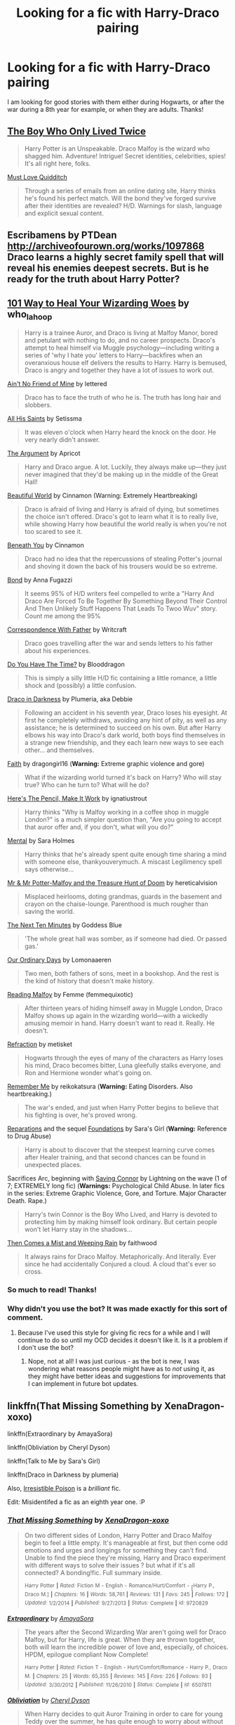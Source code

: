 #+TITLE: Looking for a fic with Harry-Draco pairing

* Looking for a fic with Harry-Draco pairing
:PROPERTIES:
:Author: Kyssaya
:Score: 5
:DateUnix: 1434906349.0
:DateShort: 2015-Jun-21
:FlairText: Request
:END:
I am looking for good stories with them either during Hogwarts, or after the war during a 8th year for example, or when they are adults. Thanks!


** [[http://archiveofourown.org/works/330906][The Boy Who Only Lived Twice]]

#+begin_quote
  Harry Potter is an Unspeakable. Draco Malfoy is the wizard who shagged him. Adventure! Intrigue! Secret identities, celebrities, spies! It's all right here, folks.
#+end_quote

[[http://archiveofourown.org/works/257338][Must Love Quidditch]]

#+begin_quote
  Through a series of emails from an online dating site, Harry thinks he's found his perfect match. Will the bond they've forged survive after their identities are revealed? H/D. Warnings for slash, language and explicit sexual content.
#+end_quote
:PROPERTIES:
:Author: dinara_n
:Score: 7
:DateUnix: 1434913181.0
:DateShort: 2015-Jun-21
:END:


** Escribamens by PTDean [[http://archiveofourown.org/works/1097868]] Draco learns a highly secret family spell that will reveal his enemies deepest secrets. But is he ready for the truth about Harry Potter?
:PROPERTIES:
:Author: iheartlucius
:Score: 4
:DateUnix: 1434906574.0
:DateShort: 2015-Jun-21
:END:


** [[http://archiveofourown.org/works/41103][101 Way to Heal Your Wizarding Woes]] by who_la_hoop

#+begin_quote
  Harry is a trainee Auror, and Draco is living at Malfoy Manor, bored and petulant with nothing to do, and no career prospects. Draco's attempt to heal himself via Muggle psychology---including writing a series of 'why I hate you' letters to Harry---backfires when an overanxious house elf delivers the results to Harry. Harry is bemused, Draco is angry and together they have a lot of issues to work out.
#+end_quote

[[http://hd-inspired.livejournal.com/61407.html][Ain't No Friend of Mine]] by lettered

#+begin_quote
  Draco has to face the truth of who he is. The truth has long hair and slobbers.
#+end_quote

[[http://archive.skyehawke.com/story.php?no=6771&chapter=1][All His Saints]] by Setissma

#+begin_quote
  It was eleven o'clock when Harry heard the knock on the door. He very nearly didn't answer.
#+end_quote

[[http://www.fictionalley.org/authors/apricot/TA01a.html][The Argument]] by Apricot

#+begin_quote
  Harry and Draco argue. A lot. Luckily, they always make up---they just never imagined that they'd be making up in the middle of the Great Hall!
#+end_quote

[[http://www.fictionalley.org/authors/cinnamon/BW01.html][Beautiful World]] by Cinnamon (Warning: Extremely Heartbreaking)

#+begin_quote
  Draco is afraid of living and Harry is afraid of dying, but sometimes the choice isn't offered. Draco's got to learn what it is to really live, while showing Harry how beautiful the world really is when you're not too scared to see it.
#+end_quote

[[http://www.fictionalley.org/authors/cinnamon/BY01.html][Beneath You]] by Cinnamon

#+begin_quote
  Draco had no idea that the repercussions of stealing Potter's journal and shoving it down the back of his trousers would be so extreme.
#+end_quote

[[http://www.fictionalley.org/authors/anna_fugazzi/bond.html][Bond]] by Anna Fugazzi

#+begin_quote
  It seems 95% of H/D writers feel compelled to write a "Harry And Draco Are Forced To Be Together By Something Beyond Their Control And Then Unlikely Stuff Happens That Leads To Twoo Wuv" story. Count me among the 95%
#+end_quote

[[http://archiveofourown.org/works/566596][Correspondence With Father]] by Writcraft

#+begin_quote
  Draco goes travelling after the war and sends letters to his father about his experiences.
#+end_quote

[[http://www.fictionalley.org/authors/blooddragon/DYHTT01a.html][Do You Have The Time?]] by Blooddragon

#+begin_quote
  This is simply a silly little H/D fic containing a little romance, a little shock and (possibly) a little confusion.
#+end_quote

[[http://www.fictionalley.org/authors/plumeria/DID.html][Draco in Darkness]] by Plumeria, aka Debbie

#+begin_quote
  Following an accident in his seventh year, Draco loses his eyesight. At first he completely withdraws, avoiding any hint of pity, as well as any assistance; he is determined to succeed on his own. But after Harry elbows his way into Draco's dark world, both boys find themselves in a strange new friendship, and they each learn new ways to see each other... and themselves.
#+end_quote

[[http://www.fanfiction.net/s/1318020/1/][Faith]] by dragongirl16 (*Warning:* Extreme graphic violence and gore)

#+begin_quote
  What if the wizarding world turned it's back on Harry? Who will stay true? Who can he turn to? What will he do?
#+end_quote

[[http://archiveofourown.org/works/640449][Here's The Pencil, Make It Work]] by ignatiustrout

#+begin_quote
  Harry thinks "Why is Malfoy working in a coffee shop in muggle London?" is a much simpler question than, "Are you going to accept that auror offer and, if you don't, what will you do?"
#+end_quote

[[https://www.fanfiction.net/s/6581954/1/][Mental]] by Sara Holmes

#+begin_quote
  Harry thinks that he's already spent quite enough time sharing a mind with someone else, thankyouverymuch. A miscast Legilimency spell says otherwise...
#+end_quote

[[http://archiveofourown.org/works/260752][Mr & Mr Potter-Malfoy and the Treasure Hunt of Doom]] by hereticalvision

#+begin_quote
  Misplaced heirlooms, doting grandmas, guards in the basement and crayon on the chaise-lounge. Parenthood is much rougher than saving the world.
#+end_quote

[[https://www.fanfiction.net/s/1476824/1/][The Next Ten Minutes]] by Goddess Blue

#+begin_quote
  'The whole great hall was somber, as if someone had died. Or passed gas.'
#+end_quote

[[http://archiveofourown.org/works/409282][Our Ordinary Days]] by Lomonaaeren

#+begin_quote
  Two men, both fathers of sons, meet in a bookshop. And the rest is the kind of history that doesn't make history.
#+end_quote

[[http://archiveofourown.org/works/1023084][Reading Malfoy]] by Femme (femmequixotic)

#+begin_quote
  After thirteen years of hiding himself away in Muggle London, Draco Malfoy shows up again in the wizarding world---with a wickedly amusing memoir in hand. Harry doesn't want to read it. Really. He doesn't.
#+end_quote

[[http://www.fictionalley.org/authors/metisket/refraction.html][Refraction]] by metisket

#+begin_quote
  Hogwarts through the eyes of many of the characters as Harry loses his mind, Draco becomes bitter, Luna gleefully stalks everyone, and Ron and Hermione wonder what's going on.
#+end_quote

[[http://hp-mhealthfest.livejournal.com/9617.html][Remember Me]] by reikokatsura (*Warning:* Eating Disorders. Also heartbreaking.)

#+begin_quote
  The war's ended, and just when Harry Potter begins to believe that his fighting is over, he's proved wrong.
#+end_quote

[[http://www.fanfiction.net/s/4842696/1/][Reparations]] and the sequel [[http://www.fanfiction.net/s/5047623/1/][Foundations]] by Sara's Girl (*Warning:* Reference to Drug Abuse)

#+begin_quote
  Harry is about to discover that the steepest learning curve comes after Healer training, and that second chances can be found in unexpected places.
#+end_quote

Sacrifices Arc, beginning with [[http://www.fanfiction.net/s/2580283/1/][Saving Connor]] by Lightning on the wave (1 of 7; EXTREMELY long fic) (*Warnings:* Psychological Child Abuse. In later fics in the series: Extreme Graphic Violence, Gore, and Torture. Major Character Death. Rape.)

#+begin_quote
  Harry's twin Connor is the Boy Who Lived, and Harry is devoted to protecting him by making himself look ordinary. But certain people won't let Harry stay in the shadows...
#+end_quote

[[http://archiveofourown.org/works/234222][Then Comes a Mist and Weeping Rain]] by faithwood

#+begin_quote
  It always rains for Draco Malfoy. Metaphorically. And literally. Ever since he had accidentally Conjured a cloud. A cloud that's ever so cross.
#+end_quote
:PROPERTIES:
:Author: SilverCookieDust
:Score: 2
:DateUnix: 1434913329.0
:DateShort: 2015-Jun-21
:END:

*** So much to read! Thanks!
:PROPERTIES:
:Author: Kyssaya
:Score: 1
:DateUnix: 1434916920.0
:DateShort: 2015-Jun-22
:END:


*** Why didn't you use the bot? It was made exactly for this sort of comment.
:PROPERTIES:
:Author: tusing
:Score: 1
:DateUnix: 1434921888.0
:DateShort: 2015-Jun-22
:END:

**** Because I've used this style for giving fic recs for a while and I will continue to do so until my OCD decides it doesn't like it. Is it a problem if I don't use the bot?
:PROPERTIES:
:Author: SilverCookieDust
:Score: 2
:DateUnix: 1434924629.0
:DateShort: 2015-Jun-22
:END:

***** Nope, not at all! I was just curious - as the bot is new, I was wondering what reasons people might have as to /not/ using it, as they might have better ideas and suggestions for improvements that I can implement in future bot updates.
:PROPERTIES:
:Author: tusing
:Score: 4
:DateUnix: 1434925574.0
:DateShort: 2015-Jun-22
:END:


** linkffn(That Missing Something by XenaDragon-xoxo)

linkffn(Extraordinary by AmayaSora)

linkffn(Obliviation by Cheryl Dyson)

linkffn(Talk to Me by Sara's Girl)

linkffn(Draco in Darkness by plumeria)

Also, [[http://www.fictionalley.org/authors/rhysenn/IP01.html][Irresistible Poison]] is a /brilliant/ fic.

Edit: Misidentifed a fic as an eighth year one. :P
:PROPERTIES:
:Author: LittleMissPeachy6
:Score: 2
:DateUnix: 1434913555.0
:DateShort: 2015-Jun-21
:END:

*** [[https://www.fanfiction.net/s/9720829/1/That-Missing-Something][*/That Missing Something/*]] by [[https://www.fanfiction.net/u/4289729/XenaDragon-xoxo][/XenaDragon-xoxo/]]

#+begin_quote
  On two different sides of London, Harry Potter and Draco Malfoy begin to feel a little empty. It's manageable at first, but then come odd emotions and urges and longings for something they can't find. Unable to find the piece they're missing, Harry and Draco experiment with different ways to solve their issues ? but what if it's all connected? A bonding!fic. Full summary inside.

  ^{Harry} ^{Potter} ^{*|*} /^{Rated:}/ ^{Fiction} ^{M} ^{-} ^{English} ^{-} ^{Romance/Hurt/Comfort} ^{-} [^{Harry} ^{P.,} ^{Draco} ^{M.]} ^{*|*} /^{Chapters:}/ ^{16} ^{*|*} /^{Words:}/ ^{58,761} ^{*|*} /^{Reviews:}/ ^{131} ^{*|*} /^{Favs:}/ ^{245} ^{*|*} /^{Follows:}/ ^{172} ^{*|*} /^{Updated:}/ ^{1/2/2014} ^{*|*} /^{Published:}/ ^{9/27/2013} ^{*|*} /^{Status:}/ ^{Complete} ^{*|*} /^{id:}/ ^{9720829}
#+end_quote

[[https://www.fanfiction.net/s/6507811/1/Extraordinary][*/Extraordinary/*]] by [[https://www.fanfiction.net/u/1206529/AmayaSora][/AmayaSora/]]

#+begin_quote
  The years after the Second Wizarding War aren't going well for Draco Malfoy, but for Harry, life is great. When they are thrown together, both will learn the incredible power of love and, especially, of choices. HPDM, epilogue compliant Now Complete!

  ^{Harry} ^{Potter} ^{*|*} /^{Rated:}/ ^{Fiction} ^{T} ^{-} ^{English} ^{-} ^{Hurt/Comfort/Romance} ^{-} ^{Harry} ^{P.,} ^{Draco} ^{M.} ^{*|*} /^{Chapters:}/ ^{25} ^{*|*} /^{Words:}/ ^{65,355} ^{*|*} /^{Reviews:}/ ^{145} ^{*|*} /^{Favs:}/ ^{226} ^{*|*} /^{Follows:}/ ^{93} ^{*|*} /^{Updated:}/ ^{3/30/2012} ^{*|*} /^{Published:}/ ^{11/26/2010} ^{*|*} /^{Status:}/ ^{Complete} ^{*|*} /^{id:}/ ^{6507811}
#+end_quote

[[https://www.fanfiction.net/s/6119207/1/Obliviation][*/Obliviation/*]] by [[https://www.fanfiction.net/u/1152666/Cheryl-Dyson][/Cheryl Dyson/]]

#+begin_quote
  When Harry decides to quit Auror Training in order to care for young Teddy over the summer, he has quite enough to worry about without Pansy Parkinson dumping a mute Draco Malfoy on his doorstep. Contains MATURE ADULT CONTENT.

  ^{Harry} ^{Potter} ^{*|*} /^{Rated:}/ ^{Fiction} ^{M} ^{-} ^{English} ^{-} ^{Harry} ^{P.,} ^{Draco} ^{M.} ^{*|*} /^{Chapters:}/ ^{6} ^{*|*} /^{Words:}/ ^{27,217} ^{*|*} /^{Reviews:}/ ^{657} ^{*|*} /^{Favs:}/ ^{2,299} ^{*|*} /^{Follows:}/ ^{416} ^{*|*} /^{Updated:}/ ^{7/12/2010} ^{*|*} /^{Published:}/ ^{7/7/2010} ^{*|*} /^{Status:}/ ^{Complete} ^{*|*} /^{id:}/ ^{6119207}
#+end_quote

[[https://www.fanfiction.net/s/5401510/1/Talk-to-Me][*/Talk to Me/*]] by [[https://www.fanfiction.net/u/1550773/Sara-s-Girl][/Sara's Girl/]]

#+begin_quote
  When the usual channels of communication are shut down, the most surprising people can find a way in. A strange little love story. HPDM slash, AU 7th-year fluffy!verse.

  ^{Harry} ^{Potter} ^{*|*} /^{Rated:}/ ^{Fiction} ^{T} ^{-} ^{English} ^{-} ^{Hurt/Comfort/Romance} ^{-} ^{Harry} ^{P.,} ^{Draco} ^{M.} ^{*|*} /^{Words:}/ ^{16,550} ^{*|*} /^{Reviews:}/ ^{396} ^{*|*} /^{Favs:}/ ^{1,644} ^{*|*} /^{Follows:}/ ^{108} ^{*|*} /^{Published:}/ ^{9/25/2009} ^{*|*} /^{Status:}/ ^{Complete} ^{*|*} /^{id:}/ ^{5401510}
#+end_quote

[[https://www.fanfiction.net/s/1234760/1/Draco-In-Darkness][*/Draco In Darkness/*]] by [[https://www.fanfiction.net/u/66728/plumeria][/plumeria/]]

#+begin_quote
  Following an accident in his seventh year, Draco loses his eyesight. After Harry elbows his way into Draco's dark world, both boys find themselves in a strange new friendship, and they each learn new ways to see each other ? and themselves. [Complete]

  ^{Harry} ^{Potter} ^{*|*} /^{Rated:}/ ^{Fiction} ^{T} ^{-} ^{English} ^{-} ^{Drama/Romance} ^{-} ^{Draco} ^{M.,} ^{Harry} ^{P.} ^{*|*} /^{Chapters:}/ ^{9} ^{*|*} /^{Words:}/ ^{40,959} ^{*|*} /^{Reviews:}/ ^{744} ^{*|*} /^{Favs:}/ ^{2,115} ^{*|*} /^{Follows:}/ ^{218} ^{*|*} /^{Updated:}/ ^{3/31/2003} ^{*|*} /^{Published:}/ ^{2/13/2003} ^{*|*} /^{Status:}/ ^{Complete} ^{*|*} /^{id:}/ ^{1234760}
#+end_quote

Supporting fanfiction.net (/linkffn/), AO3 (/linkao3/), HPFanficArchive (/linkffa/), and FictionPress (/linkfp/).

Read usage tips and tricks [[https://github.com/tusing/reddit-ffn-bot/blob/master/README.md][here]].*
:PROPERTIES:
:Author: FanfictionBot
:Score: 3
:DateUnix: 1434913855.0
:DateShort: 2015-Jun-21
:END:


*** Thanks! (I like the eight year fics ;) )
:PROPERTIES:
:Author: Kyssaya
:Score: 1
:DateUnix: 1434916972.0
:DateShort: 2015-Jun-22
:END:

**** If you like eighth year fics, here's some more:

linkffn([[https://www.fanfiction.net/s/10641200/1/The-Art-of-Cooking-the-Muggle-Way]])

linkffn([[https://www.fanfiction.net/s/10361251/1/Names]])

linkffn([[https://www.fanfiction.net/s/8752031/1/Invisible-Bravery]])

linkffn([[https://www.fanfiction.net/s/8512651/1/Ostriches]])

linkffn([[https://www.fanfiction.net/s/6560750/1/The-LipLock-Jinx]])
:PROPERTIES:
:Author: LittleMissPeachy6
:Score: 1
:DateUnix: 1434918833.0
:DateShort: 2015-Jun-22
:END:

***** [[https://www.fanfiction.net/s/10641200/1/The-Art-of-Cooking-the-Muggle-Way][*/The Art of Cooking the Muggle Way/*]] by [[https://www.fanfiction.net/u/4680612/Sophie-French][/Sophie French/]]

#+begin_quote
  Cooking. The Muggle Way. Without any Magic. Definitely Draco's idea of hell. Unless, of course, it leads to much more interesting activities with one Harry Potter. But wait. Draco's into girls, right?

  ^{Harry} ^{Potter} ^{*|*} /^{Rated:}/ ^{Fiction} ^{M} ^{-} ^{English} ^{-} ^{Romance} ^{-} [^{Draco} ^{M.,} ^{Harry} ^{P.]} ^{*|*} /^{Words:}/ ^{24,919} ^{*|*} /^{Reviews:}/ ^{29} ^{*|*} /^{Favs:}/ ^{167} ^{*|*} /^{Follows:}/ ^{27} ^{*|*} /^{Published:}/ ^{8/23/2014} ^{*|*} /^{Status:}/ ^{Complete} ^{*|*} /^{id:}/ ^{10641200}
#+end_quote

[[https://www.fanfiction.net/s/10361251/1/Names][*/Names/*]] by [[https://www.fanfiction.net/u/579902/fluffy-fuzzy-ears][/fluffy-fuzzy-ears/]]

#+begin_quote
  "And if the reward for Draco trying to be nice was Harry smiling at him like he was the most brilliant thing in the whole entire world ever, then Draco would fucking try a lot harder." Post DH, EWE, Eighth Year, HPDM.

  ^{Harry} ^{Potter} ^{*|*} /^{Rated:}/ ^{Fiction} ^{M} ^{-} ^{English} ^{-} ^{Drama} ^{-} ^{Harry} ^{P.,} ^{Draco} ^{M.} ^{*|*} /^{Words:}/ ^{21,936} ^{*|*} /^{Reviews:}/ ^{10} ^{*|*} /^{Favs:}/ ^{88} ^{*|*} /^{Follows:}/ ^{7} ^{*|*} /^{Published:}/ ^{5/19/2014} ^{*|*} /^{Status:}/ ^{Complete} ^{*|*} /^{id:}/ ^{10361251}
#+end_quote

[[https://www.fanfiction.net/s/8752031/1/Invisible-Bravery][*/Invisible Bravery/*]] by [[https://www.fanfiction.net/u/435973/RussianWolf7][/RussianWolf7/]]

#+begin_quote
  Harry goes for nightly walks, and someone starts following him. Harry tries to smoke them out, and they end up stuck in the Forbidden Forest together. Drarry silly fluff!

  ^{Harry} ^{Potter} ^{*|*} /^{Rated:}/ ^{Fiction} ^{T} ^{-} ^{English} ^{-} ^{Romance/Humor} ^{-} ^{Harry} ^{P.,} ^{Draco} ^{M.} ^{*|*} /^{Words:}/ ^{10,210} ^{*|*} /^{Reviews:}/ ^{34} ^{*|*} /^{Favs:}/ ^{145} ^{*|*} /^{Follows:}/ ^{16} ^{*|*} /^{Published:}/ ^{11/30/2012} ^{*|*} /^{Status:}/ ^{Complete} ^{*|*} /^{id:}/ ^{8752031}
#+end_quote

[[https://www.fanfiction.net/s/8512651/1/Ostriches][*/Ostriches/*]] by [[https://www.fanfiction.net/u/435973/RussianWolf7][/RussianWolf7/]]

#+begin_quote
  Harry and the lot are back at Hogwarts for their final year, after the final battle. But Harry finds himself more ostracized than ever before, and finds an unlikely companion in Malfoy, also shunned. How will the others react to their friendship, and how long will it take the dense boys to realize they want more than that? Harry/Draco, canon Ron/Hermione, and Neville/OC.

  ^{Harry} ^{Potter} ^{*|*} /^{Rated:}/ ^{Fiction} ^{M} ^{-} ^{English} ^{-} ^{Romance/Drama} ^{-} ^{Harry} ^{P.,} ^{Draco} ^{M.} ^{*|*} /^{Chapters:}/ ^{64} ^{*|*} /^{Words:}/ ^{306,288} ^{*|*} /^{Reviews:}/ ^{905} ^{*|*} /^{Favs:}/ ^{806} ^{*|*} /^{Follows:}/ ^{458} ^{*|*} /^{Updated:}/ ^{11/12/2012} ^{*|*} /^{Published:}/ ^{9/9/2012} ^{*|*} /^{Status:}/ ^{Complete} ^{*|*} /^{id:}/ ^{8512651}
#+end_quote

[[https://www.fanfiction.net/s/6560750/1/The-LipLock-Jinx][*/The LipLock Jinx/*]] by [[https://www.fanfiction.net/u/2389595/Cassis-Luna][/Cassis Luna/]]

#+begin_quote
  It's a jinx that renders the victim mute, unless he/she serves the purpose of the jinx and kisses the person that they desire. It's just Harry's luck that he's in love with Draco. HPDM, oneshot, eighth year.

  ^{Harry} ^{Potter} ^{*|*} /^{Rated:}/ ^{Fiction} ^{T} ^{-} ^{English} ^{-} ^{Romance/Humor} ^{-} ^{Harry} ^{P.,} ^{Draco} ^{M.} ^{*|*} /^{Words:}/ ^{21,436} ^{*|*} /^{Reviews:}/ ^{566} ^{*|*} /^{Favs:}/ ^{3,997} ^{*|*} /^{Follows:}/ ^{398} ^{*|*} /^{Published:}/ ^{12/16/2010} ^{*|*} /^{Status:}/ ^{Complete} ^{*|*} /^{id:}/ ^{6560750}
#+end_quote

Supporting fanfiction.net (/linkffn/), AO3 (/linkao3/), HPFanficArchive (/linkffa/), and FictionPress (/linkfp/).

Read usage tips and tricks [[https://github.com/tusing/reddit-ffn-bot/blob/master/README.md][here]].*
:PROPERTIES:
:Author: FanfictionBot
:Score: 3
:DateUnix: 1434918949.0
:DateShort: 2015-Jun-22
:END:


** I loved Turn by Sara's Girl and Reparations/Foundations (the sequel to Reparations) are fan favorites.

linkffn(Turn by Sara's Girl) linkffn(Reparations by Sara's Girl) linkffn(Foundations by Sara's Girl)

My favorites in addition to Turn are

[[http://www.fictionalley.org/authors/cinnamon/BW.html][Beautiful World]] by Cinnamon (Hogwarts)

Draco's Boy (non-magic AU) linkffn(draco's boy by empathic siren)

Twist of Fate (Hogwarts and Post H) linkffn(Twist of Fate by Oakstone730)

[[http://www.fictionalley.org/authors/poison_pen/TF.html][Tempus Fugit]] by Poison Pen (Hogwarts)

Also, a user on LiveJournal has made a pretty good Drarry rec page. I refer to it often when I'm looking for a new story to read. [[http://my-drarry-recs.livejournal.com/][Here is the link]].
:PROPERTIES:
:Author: Dimplz
:Score: 2
:DateUnix: 1434916076.0
:DateShort: 2015-Jun-22
:END:

*** [[https://www.fanfiction.net/s/6435092/1/Turn][*/Turn/*]] by [[https://www.fanfiction.net/u/1550773/Sara-s-Girl][/Sara's Girl/]]

#+begin_quote
  One good turn always deserves another. Apparently. Epilogue compliant/AU. HPDM slash but some canon het along the way. Please trust me - I promise the epilogue will not bite you.

  ^{Harry} ^{Potter} ^{*|*} /^{Rated:}/ ^{Fiction} ^{M} ^{-} ^{English} ^{-} ^{Romance/Drama} ^{-} ^{Harry} ^{P.,} ^{Draco} ^{M.} ^{*|*} /^{Chapters:}/ ^{14} ^{*|*} /^{Words:}/ ^{321,769} ^{*|*} /^{Reviews:}/ ^{1,624} ^{*|*} /^{Favs:}/ ^{1,972} ^{*|*} /^{Follows:}/ ^{845} ^{*|*} /^{Updated:}/ ^{3/9/2012} ^{*|*} /^{Published:}/ ^{10/29/2010} ^{*|*} /^{Status:}/ ^{Complete} ^{*|*} /^{id:}/ ^{6435092}
#+end_quote

[[https://www.fanfiction.net/s/4842696/1/Reparations][*/Reparations/*]] by [[https://www.fanfiction.net/u/1550773/Sara-s-Girl][/Sara's Girl/]]

#+begin_quote
  Harry is about to discover that the steepest learning curve comes after Healer training, and that second chances can be found in unexpected places. HPDM pre-slash/slash. Now completed.

  ^{Harry} ^{Potter} ^{*|*} /^{Rated:}/ ^{Fiction} ^{M} ^{-} ^{English} ^{-} ^{Drama/Romance} ^{-} ^{Harry} ^{P.,} ^{Draco} ^{M.} ^{*|*} /^{Chapters:}/ ^{10} ^{*|*} /^{Words:}/ ^{92,767} ^{*|*} /^{Reviews:}/ ^{1,132} ^{*|*} /^{Favs:}/ ^{2,313} ^{*|*} /^{Follows:}/ ^{272} ^{*|*} /^{Updated:}/ ^{4/10/2009} ^{*|*} /^{Published:}/ ^{2/5/2009} ^{*|*} /^{Status:}/ ^{Complete} ^{*|*} /^{id:}/ ^{4842696}
#+end_quote

[[https://www.fanfiction.net/s/5047623/1/Foundations][*/Foundations/*]] by [[https://www.fanfiction.net/u/1550773/Sara-s-Girl][/Sara's Girl/]]

#+begin_quote
  When one door closes, another one opens... with a bit of a push. Life, love and complications. Sequel to Reparations. HPDM slash. COMPLETED.

  ^{Harry} ^{Potter} ^{*|*} /^{Rated:}/ ^{Fiction} ^{M} ^{-} ^{English} ^{-} ^{Drama/Romance} ^{-} ^{Harry} ^{P.,} ^{Draco} ^{M.} ^{*|*} /^{Chapters:}/ ^{12} ^{*|*} /^{Words:}/ ^{249,430} ^{*|*} /^{Reviews:}/ ^{944} ^{*|*} /^{Favs:}/ ^{1,283} ^{*|*} /^{Follows:}/ ^{206} ^{*|*} /^{Updated:}/ ^{8/1/2009} ^{*|*} /^{Published:}/ ^{5/8/2009} ^{*|*} /^{Status:}/ ^{Complete} ^{*|*} /^{id:}/ ^{5047623}
#+end_quote

[[https://www.fanfiction.net/s/2721089/1/Draco-s-Boy][*/Draco's Boy/*]] by [[https://www.fanfiction.net/u/639899/empathic-siren][/empathic siren/]]

#+begin_quote
  No longer a repost. HPDM. Nonmagic AU. A mysterious little boy named Harry moves in next door to Draco Malfoy, and he's determined to make him his friend and learn all of his secrets. Years later, he's determined to make Harry more than a friend.

  ^{Harry} ^{Potter} ^{*|*} /^{Rated:}/ ^{Fiction} ^{M} ^{-} ^{English} ^{-} ^{Angst} ^{-} ^{Harry} ^{P.,} ^{Draco} ^{M.} ^{*|*} /^{Chapters:}/ ^{31} ^{*|*} /^{Words:}/ ^{186,063} ^{*|*} /^{Reviews:}/ ^{3,682} ^{*|*} /^{Favs:}/ ^{4,259} ^{*|*} /^{Follows:}/ ^{1,468} ^{*|*} /^{Updated:}/ ^{8/1/2007} ^{*|*} /^{Published:}/ ^{12/26/2005} ^{*|*} /^{Status:}/ ^{Complete} ^{*|*} /^{id:}/ ^{2721089}
#+end_quote

[[https://www.fanfiction.net/s/7429542/1/Twist-of-Fate][*/Twist of Fate/*]] by [[https://www.fanfiction.net/u/3206019/OakStone730][/OakStone730/]]

#+begin_quote
  Draco asks Harry to help him beat the Imperius curse during 4th year. The lessons turn into more than either expected. A story of redemption and forgiveness. SLASH DRARRY Pairings: HP/DM Timeframe: 1994-2002 Goblet to 4 yrs post-DH EWE Rating M for language, angst, content

  ^{Harry} ^{Potter} ^{*|*} /^{Rated:}/ ^{Fiction} ^{M} ^{-} ^{English} ^{-} ^{Romance/Angst} ^{-} ^{Harry} ^{P.,} ^{Draco} ^{M.} ^{*|*} /^{Chapters:}/ ^{29} ^{*|*} /^{Words:}/ ^{312,324} ^{*|*} /^{Reviews:}/ ^{764} ^{*|*} /^{Favs:}/ ^{1,050} ^{*|*} /^{Follows:}/ ^{460} ^{*|*} /^{Updated:}/ ^{6/27/2012} ^{*|*} /^{Published:}/ ^{10/1/2011} ^{*|*} /^{Status:}/ ^{Complete} ^{*|*} /^{id:}/ ^{7429542}
#+end_quote

Supporting fanfiction.net (/linkffn/), AO3 (/linkao3/), HPFanficArchive (/linkffa/), and FictionPress (/linkfp/).

Read usage tips and tricks [[https://github.com/tusing/reddit-ffn-bot/blob/master/README.md][here]].*
:PROPERTIES:
:Author: FanfictionBot
:Score: 1
:DateUnix: 1434916349.0
:DateShort: 2015-Jun-22
:END:


** here some good dmhp i ever read :\\
linkffn [[https://www.fanfiction.net/s/6816837/1/SOULMATES][Soulmates]]\\
linkffn [[https://www.fanfiction.net/s/5115958/1/LADY-MALFOY][lady malfoy]] AU.Non Magic\\
linkffn [[https://www.fanfiction.net/s/3381644/1/The-Things-We-Do-For-Freedom][The thing we do for freedom]]
:PROPERTIES:
:Author: fiaifit
:Score: 1
:DateUnix: 1434907437.0
:DateShort: 2015-Jun-21
:END:

*** Thanks, but one of them is in Indonesian :D
:PROPERTIES:
:Author: Kyssaya
:Score: 2
:DateUnix: 1434908333.0
:DateShort: 2015-Jun-21
:END:

**** Yeah, Soulmate is the first DMHP i read at the time. well it is indonesian but dont worry you could translate it if you want. well it full of romance - dramatic and slightly Hurt feeling in both harry and draco. But its really good story so you will not regret it, i believe :D
:PROPERTIES:
:Author: fiaifit
:Score: 2
:DateUnix: 1434908654.0
:DateShort: 2015-Jun-21
:END:


*** this three is the most DMHP i really like, dont know why. but you must read it really! especially 'The thing we do for freedom'
:PROPERTIES:
:Author: fiaifit
:Score: 1
:DateUnix: 1434908738.0
:DateShort: 2015-Jun-21
:END:

**** I have already registered the link to be sure to read them :)
:PROPERTIES:
:Author: Kyssaya
:Score: 1
:DateUnix: 1434910842.0
:DateShort: 2015-Jun-21
:END:


** I love [[http://www.harrypotterfanfiction.com/viewstory.php?psid=308522][The Satellite Heart]], which has Harry dreaming about a parallel universe where Voldemort doesn't exist and he and Draco are together. Great AU characterizations, too!
:PROPERTIES:
:Author: someorangegirl
:Score: 1
:DateUnix: 1434912895.0
:DateShort: 2015-Jun-21
:END:


** [[http://www.fictionalley.org/authors/gatewaygirl/SAL01.html][Snakes and Lions]]

#+begin_quote
  When Ron and Hermione get together, they notice only each other. A nightmare prompts Harry to return alone to the empty Chamber of Secrets, and leads to a new look at an old enemy. Harry enjoys the company, but with Lestrange actively hunting him, how far can he trust a Death Eater's son? (H/D -- mostly friendship, progressing to mild slash) Sixth year. Rated R for unseemly behavior (drinking, stealing, and Dark Arts), occasional cursing (the non-magical sort), and off-screen violence.
#+end_quote
:PROPERTIES:
:Author: aufwlx
:Score: 1
:DateUnix: 1434926341.0
:DateShort: 2015-Jun-22
:END:


** linkffn(in the closet by Michi the Killer)

linkffn(And the Autumn Moon is Bright by Michi the Killer)

linkffn(you look so fine by Michi the Killer)

Michi is my favorite H/D author.
:PROPERTIES:
:Author: SODOMY_ET_LOBOTOMY
:Score: 1
:DateUnix: 1434941815.0
:DateShort: 2015-Jun-22
:END:

*** [[https://www.fanfiction.net/s/1496125/1/in-the-closet][*/in the closet/*]] by [[https://www.fanfiction.net/u/160829/Michi-the-Killer][/Michi the Killer/]]

#+begin_quote
  Ron needs to see a psychiatrist, Ginny's paranoid, Hermione's absent, and Harry's in denial...My very first H/G! Teehee! H/D fans should read, though...you'll be suprised...

  ^{Harry} ^{Potter} ^{*|*} /^{Rated:}/ ^{Fiction} ^{M} ^{-} ^{English} ^{-} ^{Romance} ^{-} ^{Harry} ^{P.,} ^{Draco} ^{M.} ^{*|*} /^{Words:}/ ^{15,439} ^{*|*} /^{Reviews:}/ ^{441} ^{*|*} /^{Favs:}/ ^{495} ^{*|*} /^{Follows:}/ ^{41} ^{*|*} /^{Published:}/ ^{8/27/2003} ^{*|*} /^{Status:}/ ^{Complete} ^{*|*} /^{id:}/ ^{1496125}
#+end_quote

[[https://www.fanfiction.net/s/3886481/1/And-the-Autumn-Moon-Is-Bright][*/And the Autumn Moon Is Bright/*]] by [[https://www.fanfiction.net/u/160829/Michi-the-Killer][/Michi the Killer/]]

#+begin_quote
  Who's afraid of the big bad wolf? Lycanthropic HD, featuring werewolf!Draco. It's dark!crackfic. Or is it crack!darkfic? Who knows? Enjoy. DH compliant, except for epilogue.

  ^{Harry} ^{Potter} ^{*|*} /^{Rated:}/ ^{Fiction} ^{M} ^{-} ^{English} ^{-} ^{Humor/Horror} ^{-} ^{Draco} ^{M.,} ^{Harry} ^{P.} ^{*|*} /^{Chapters:}/ ^{7} ^{*|*} /^{Words:}/ ^{94,334} ^{*|*} /^{Reviews:}/ ^{122} ^{*|*} /^{Favs:}/ ^{120} ^{*|*} /^{Follows:}/ ^{142} ^{*|*} /^{Updated:}/ ^{8/30/2010} ^{*|*} /^{Published:}/ ^{11/11/2007} ^{*|*} /^{id:}/ ^{3886481}
#+end_quote

[[https://www.fanfiction.net/s/7026968/1/you-look-so-fine][*/you look so fine/*]] by [[https://www.fanfiction.net/u/160829/Michi-the-Killer][/Michi the Killer/]]

#+begin_quote
  "Losing his virginity was a bloody good time; waking up the next morning, however, next to a man's ribcage - that was a bloody bad time." Draco is a Veela and Harry is his mate. Crack!Horror. Dark humor abounds. One-shot, complete.

  ^{Harry} ^{Potter} ^{*|*} /^{Rated:}/ ^{Fiction} ^{M} ^{-} ^{English} ^{-} ^{Humor/Horror} ^{-} ^{Draco} ^{M.,} ^{Harry} ^{P.} ^{*|*} /^{Words:}/ ^{16,051} ^{*|*} /^{Reviews:}/ ^{40} ^{*|*} /^{Favs:}/ ^{171} ^{*|*} /^{Follows:}/ ^{23} ^{*|*} /^{Published:}/ ^{5/27/2011} ^{*|*} /^{Status:}/ ^{Complete} ^{*|*} /^{id:}/ ^{7026968}
#+end_quote

Supporting fanfiction.net (/linkffn/), AO3 (/linkao3/), HPFanficArchive (/linkffa/), and FictionPress (/linkfp/).

Read usage tips and tricks [[https://github.com/tusing/reddit-ffn-bot/blob/master/README.md][here]].*
:PROPERTIES:
:Author: FanfictionBot
:Score: 1
:DateUnix: 1434941932.0
:DateShort: 2015-Jun-22
:END:
